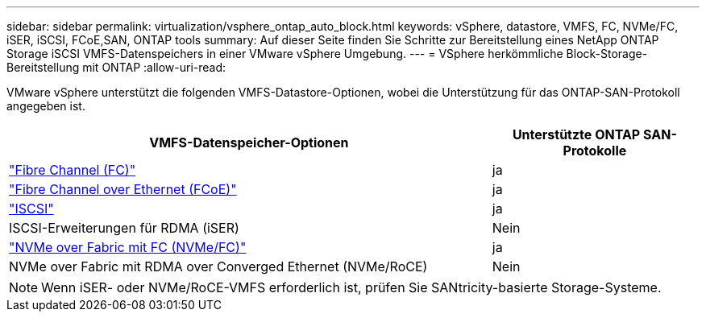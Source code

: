 ---
sidebar: sidebar 
permalink: virtualization/vsphere_ontap_auto_block.html 
keywords: vSphere, datastore, VMFS, FC, NVMe/FC, iSER, iSCSI, FCoE,SAN, ONTAP tools 
summary: Auf dieser Seite finden Sie Schritte zur Bereitstellung eines NetApp ONTAP Storage iSCSI VMFS-Datenspeichers in einer VMware vSphere Umgebung. 
---
= VSphere herkömmliche Block-Storage-Bereitstellung mit ONTAP
:allow-uri-read: 


[role="lead"]
VMware vSphere unterstützt die folgenden VMFS-Datastore-Optionen, wobei die Unterstützung für das ONTAP-SAN-Protokoll angegeben ist.

[cols="70%, 30%"]
|===
| VMFS-Datenspeicher-Optionen | Unterstützte ONTAP SAN-Protokolle 


 a| 
link:vsphere_ontap_auto_block_fc.html["Fibre Channel (FC)"]
| ja 


 a| 
link:vsphere_ontap_auto_block_fcoe.html["Fibre Channel over Ethernet (FCoE)"]
| ja 


 a| 
link:vsphere_ontap_auto_block_iscsi.html["ISCSI"]
| ja 


| ISCSI-Erweiterungen für RDMA (iSER) | Nein 


 a| 
link:vsphere_ontap_auto_block_nvmeof.html["NVMe over Fabric mit FC (NVMe/FC)"]
| ja 


| NVMe over Fabric mit RDMA over Converged Ethernet (NVMe/RoCE) | Nein 
|===

NOTE: Wenn iSER- oder NVMe/RoCE-VMFS erforderlich ist, prüfen Sie SANtricity-basierte Storage-Systeme.
